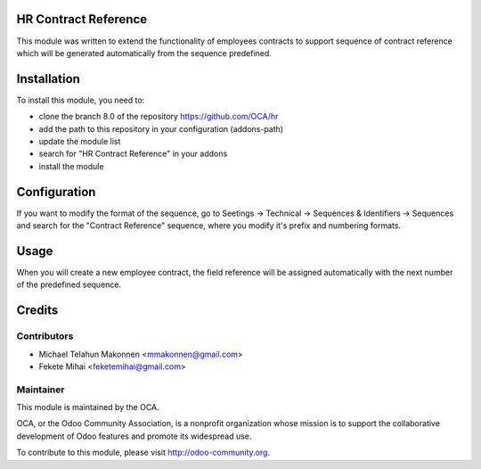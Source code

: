 .. image:: https://img.shields.io/badge/licence-AGPL--3-blue.svg
    :alt: License: AGPL-3

HR Contract Reference
=====================

This module was written to extend the functionality of employees contracts
to support sequence of contract reference which will be generated
automatically from the sequence predefined.

Installation
============

To install this module, you need to:

* clone the branch 8.0 of the repository https://github.com/OCA/hr
* add the path to this repository in your configuration (addons-path)
* update the module list
* search for "HR Contract Reference" in your addons
* install the module

Configuration
=============

If you want to modify the format of the sequence, go to
Seetings -> Technical -> Sequences & Identifiers -> Sequences
and search for the "Contract Reference" sequence, where you modify
it's prefix and numbering formats.

Usage
=====

When you will create a new employee contract, the field reference will be
assigned automatically with the next number of the predefined sequence.

Credits
=======

Contributors
------------

* Michael Telahun Makonnen <mmakonnen@gmail.com>
* Fekete Mihai <feketemihai@gmail.com>

Maintainer
----------

.. image:: http://odoo-community.org/logo.png
   :alt: Odoo Community Association
   :target: http://odoo-community.org

This module is maintained by the OCA.

OCA, or the Odoo Community Association, is a nonprofit organization whose
mission is to support the collaborative development of Odoo features and
promote its widespread use.

To contribute to this module, please visit http://odoo-community.org.
